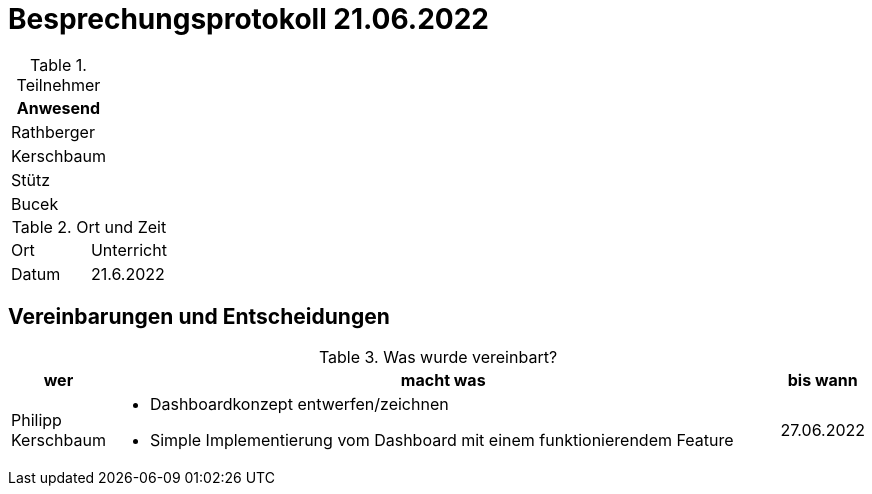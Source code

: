 = Besprechungsprotokoll 21.06.2022
ifndef::imagesdir[:imagesdir: ../images]
:icons: font
//:sectnums:    // Nummerierung der Überschriften / section numbering
//:toc: left



.Teilnehmer
|===
|Anwesend


|Rathberger

|Kerschbaum

|Stütz

|Bucek

|===

.Ort und Zeit
[cols=2*]
|===
|Ort
|Unterricht

|Datum
|21.6.2022
|===

== Vereinbarungen und Entscheidungen

.Was wurde vereinbart?
[cols="1,8,1"]
|===
|wer |macht was |bis wann


| Philipp Kerschbaum
a| * Dashboardkonzept entwerfen/zeichnen
* Simple Implementierung vom Dashboard mit einem funktionierendem Feature
| 27.06.2022
